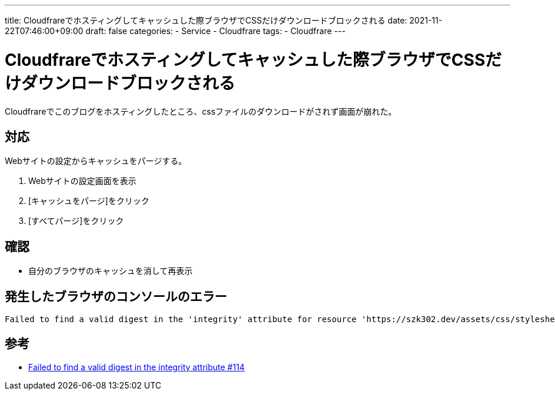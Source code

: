 ---
title: Cloudfrareでホスティングしてキャッシュした際ブラウザでCSSだけダウンロードブロックされる
date: 2021-11-22T07:46:00+09:00
draft: false
categories:
  - Service
  - Cloudfrare
tags:
  - Cloudfrare
---

= Cloudfrareでホスティングしてキャッシュした際ブラウザでCSSだけダウンロードブロックされる

Cloudfrareでこのブログをホスティングしたところ、cssファイルのダウンロードがされず画面が崩れた。 

== 対応

Webサイトの設定からキャッシュをパージする。

. Webサイトの設定画面を表示
. [キャッシュをパージ]をクリック
. [すべてパージ]をクリック

== 確認

* 自分のブラウザのキャッシュを消して再表示

== 発生したブラウザのコンソールのエラー

[source,txt]
----
Failed to find a valid digest in the 'integrity' attribute for resource 'https://szk302.dev/assets/css/stylesheet.min.61dfb3f0b4cda95d2ccb867f9a3b244ce5d23e12492bcc3c277df594c7bc1adf.css' with computed SHA-256 integrity 'QGnSnhEdLT7Y+NlgDiW6AvlhSlFVwPYr2z3i9eimKWU='. The resource has been blocked.
----

== 参考

* https://github.com/lxndrblz/anatole/issues/114#issuecomment-828750909[Failed to find a valid digest in the integrity attribute #114]